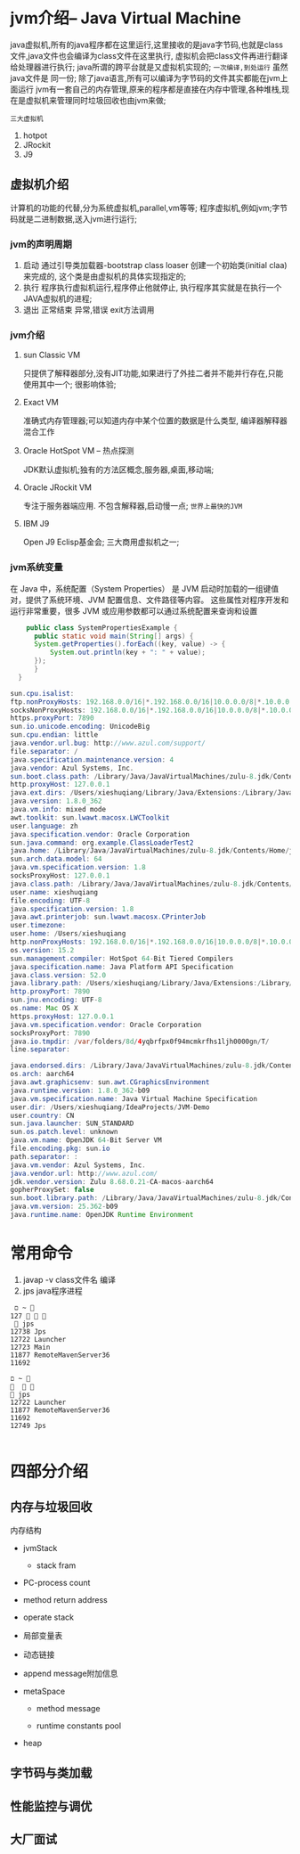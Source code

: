 * jvm介绍-- Java Virtual Machine
java虚拟机,所有的java程序都在这里运行,这里接收的是java字节码,也就是class文件,java文件也会编译为class文件在这里执行,
虚拟机会把class文件再进行翻译给处理器进行执行; java所谓的跨平台就是又虚拟机实现的; =一次编译,到处运行= 虽然java文件是
同一份;
   除了java语言,所有可以编译为字节码的文件其实都能在jvm上面运行
   jvm有一套自己的内存管理,原来的程序都是直接在内存中管理,各种堆栈,现在是虚拟机来管理同时垃圾回收也由jvm来做;

#+DOWNLOADED: screenshot @ 2024-11-09 10:25:03
[[file:images/jvm介绍--_Java_Virtual_Machine/2024-11-09_10-25-03_screenshot.png]] 


#+DOWNLOADED: screenshot @ 2024-11-09 10:36:54
[[file:images/jvm介绍--_Java_Virtual_Machine/2024-11-09_10-36-54_screenshot.png]]


#+DOWNLOADED: screenshot @ 2024-11-09 10:41:34
[[file:images/jvm介绍--_Java_Virtual_Machine/2024-11-09_10-41-34_screenshot.png]]

~三大虚拟机~
1. hotpot
2. JRockit
3. J9


** 虚拟机介绍
计算机的功能的代替,分为系统虚拟机,parallel,vm等等;
程序虚拟机,例如jvm;字节码就是二进制数据,送入jvm进行运行;


#+DOWNLOADED: screenshot @ 2024-11-09 11:08:01
[[file:images/jvm介绍--_Java_Virtual_Machine/2024-11-09_11-08-01_screenshot.png]]

#+DOWNLOADED: screenshot @ 2024-11-09 11:13:19
[[file:images/jvm介绍--_Java_Virtual_Machine/2024-11-09_11-13-19_screenshot.png]]


#+DOWNLOADED: screenshot @ 2024-11-09 11:21:51
[[file:images/jvm介绍--_Java_Virtual_Machine/2024-11-09_11-21-51_screenshot.png]]

*** jvm的声明周期
1. 启动
   通过引导类加载器-bootstrap class loaser 创建一个初始类(initial claa)来完成的,
   这个类是由虚拟机的具体实现指定的;
2. 执行
   程序执行虚拟机运行,程序停止他就停止,
   执行程序其实就是在执行一个JAVA虚拟机的进程;
3. 退出
   正常结束
   异常,错误
   exit方法调用


*** jvm介绍

**** sun Classic VM
     只提供了解释器部分,没有JIT功能,如果进行了外挂二者并不能并行存在,只能使用其中一个;
     很影响体验;
     
**** Exact VM
     准确式内存管理器;可以知道内存中某个位置的数据是什么类型,
     编译器解释器混合工作
     
**** Oracle HotSpot VM -- 热点探测
      JDK默认虚拟机;独有的方法区概念,服务器,桌面,移动端;
      
**** Oracle JRockit VM
      专注于服务器端应用. 不包含解释器,启动慢一点; =世界上最快的JVM=

**** IBM J9      
      Open J9 Eclisp基金会; 三大商用虚拟机之一;

      
*** jvm系统变量
在 Java 中，系统配置（System Properties） 是 JVM 启动时加载的一组键值对，提供了系统环境、JVM 配置信息、文件路径等内容。
这些属性对程序开发和运行非常重要，很多 JVM 或应用参数都可以通过系统配置来查询和设置
#+begin_src java
    public class SystemPropertiesExample {
      public static void main(String[] args) {
	  System.getProperties().forEach((key, value) -> {
	      System.out.println(key + ": " + value);
	  });
      }
  }

sun.cpu.isalist: 
ftp.nonProxyHosts: 192.168.0.0/16|*.192.168.0.0/16|10.0.0.0/8|*.10.0.0.0/8|172.16.0.0/12|*.172.16.0.0/12|127.0.0.1|localhost|*.localhost|local|*.local|timestamp.apple.com|*.timestamp.apple.com
socksNonProxyHosts: 192.168.0.0/16|*.192.168.0.0/16|10.0.0.0/8|*.10.0.0.0/8|172.16.0.0/12|*.172.16.0.0/12|127.0.0.1|localhost|*.localhost|local|*.local|timestamp.apple.com|*.timestamp.apple.com
https.proxyPort: 7890
sun.io.unicode.encoding: UnicodeBig
sun.cpu.endian: little
java.vendor.url.bug: http://www.azul.com/support/
file.separator: /
java.specification.maintenance.version: 4
java.vendor: Azul Systems, Inc.
sun.boot.class.path: /Library/Java/JavaVirtualMachines/zulu-8.jdk/Contents/Home/jre/lib/resources.jar:/Library/Java/JavaVirtualMachines/zulu-8.jdk/Contents/Home/jre/lib/rt.jar:/Library/Java/JavaVirtualMachines/zulu-8.jdk/Contents/Home/jre/lib/sunrsasign.jar:/Library/Java/JavaVirtualMachines/zulu-8.jdk/Contents/Home/jre/lib/jsse.jar:/Library/Java/JavaVirtualMachines/zulu-8.jdk/Contents/Home/jre/lib/jce.jar:/Library/Java/JavaVirtualMachines/zulu-8.jdk/Contents/Home/jre/lib/charsets.jar:/Library/Java/JavaVirtualMachines/zulu-8.jdk/Contents/Home/jre/lib/jfr.jar:/Library/Java/JavaVirtualMachines/zulu-8.jdk/Contents/Home/jre/lib/cat.jar:/Library/Java/JavaVirtualMachines/zulu-8.jdk/Contents/Home/jre/classes
http.proxyHost: 127.0.0.1
java.ext.dirs: /Users/xieshuqiang/Library/Java/Extensions:/Library/Java/JavaVirtualMachines/zulu-8.jdk/Contents/Home/jre/lib/ext:/Library/Java/Extensions:/Network/Library/Java/Extensions:/System/Library/Java/Extensions:/usr/lib/java
java.version: 1.8.0_362
java.vm.info: mixed mode
awt.toolkit: sun.lwawt.macosx.LWCToolkit
user.language: zh
java.specification.vendor: Oracle Corporation
sun.java.command: org.example.ClassLoaderTest2
java.home: /Library/Java/JavaVirtualMachines/zulu-8.jdk/Contents/Home/jre
sun.arch.data.model: 64
java.vm.specification.version: 1.8
socksProxyHost: 127.0.0.1
java.class.path: /Library/Java/JavaVirtualMachines/zulu-8.jdk/Contents/Home/jre/lib/cat.jar:/Library/Java/JavaVirtualMachines/zulu-8.jdk/Contents/Home/jre/lib/charsets.jar:/Library/Java/JavaVirtualMachines/zulu-8.jdk/Contents/Home/jre/lib/ext/cldrdata.jar:/Library/Java/JavaVirtualMachines/zulu-8.jdk/Contents/Home/jre/lib/ext/crs-agent.jar:/Library/Java/JavaVirtualMachines/zulu-8.jdk/Contents/Home/jre/lib/ext/dnsns.jar:/Library/Java/JavaVirtualMachines/zulu-8.jdk/Contents/Home/jre/lib/ext/jaccess.jar:/Library/Java/JavaVirtualMachines/zulu-8.jdk/Contents/Home/jre/lib/ext/localedata.jar:/Library/Java/JavaVirtualMachines/zulu-8.jdk/Contents/Home/jre/lib/ext/nashorn.jar:/Library/Java/JavaVirtualMachines/zulu-8.jdk/Contents/Home/jre/lib/ext/sunec.jar:/Library/Java/JavaVirtualMachines/zulu-8.jdk/Contents/Home/jre/lib/ext/sunjce_provider.jar:/Library/Java/JavaVirtualMachines/zulu-8.jdk/Contents/Home/jre/lib/ext/sunpkcs11.jar:/Library/Java/JavaVirtualMachines/zulu-8.jdk/Contents/Home/jre/lib/ext/zipfs.jar:/Library/Java/JavaVirtualMachines/zulu-8.jdk/Contents/Home/jre/lib/jce.jar:/Library/Java/JavaVirtualMachines/zulu-8.jdk/Contents/Home/jre/lib/jfr.jar:/Library/Java/JavaVirtualMachines/zulu-8.jdk/Contents/Home/jre/lib/jsse.jar:/Library/Java/JavaVirtualMachines/zulu-8.jdk/Contents/Home/jre/lib/management-agent.jar:/Library/Java/JavaVirtualMachines/zulu-8.jdk/Contents/Home/jre/lib/resources.jar:/Library/Java/JavaVirtualMachines/zulu-8.jdk/Contents/Home/jre/lib/rt.jar:/Users/xieshuqiang/IdeaProjects/JVM-Demo/chapter1/target/classes:/Applications/IntelliJ IDEA.app/Contents/lib/idea_rt.jar
user.name: xieshuqiang
file.encoding: UTF-8
java.specification.version: 1.8
java.awt.printerjob: sun.lwawt.macosx.CPrinterJob
user.timezone: 
user.home: /Users/xieshuqiang
http.nonProxyHosts: 192.168.0.0/16|*.192.168.0.0/16|10.0.0.0/8|*.10.0.0.0/8|172.16.0.0/12|*.172.16.0.0/12|127.0.0.1|localhost|*.localhost|local|*.local|timestamp.apple.com|*.timestamp.apple.com
os.version: 15.2
sun.management.compiler: HotSpot 64-Bit Tiered Compilers
java.specification.name: Java Platform API Specification
java.class.version: 52.0
java.library.path: /Users/xieshuqiang/Library/Java/Extensions:/Library/Java/Extensions:/Network/Library/Java/Extensions:/System/Library/Java/Extensions:/usr/lib/java:.
http.proxyPort: 7890
sun.jnu.encoding: UTF-8
os.name: Mac OS X
https.proxyHost: 127.0.0.1
java.vm.specification.vendor: Oracle Corporation
socksProxyPort: 7890
java.io.tmpdir: /var/folders/8d/4yqbrfpx0f94mcmkrfhs1ljh0000gn/T/
line.separator: 

java.endorsed.dirs: /Library/Java/JavaVirtualMachines/zulu-8.jdk/Contents/Home/jre/lib/endorsed
os.arch: aarch64
java.awt.graphicsenv: sun.awt.CGraphicsEnvironment
java.runtime.version: 1.8.0_362-b09
java.vm.specification.name: Java Virtual Machine Specification
user.dir: /Users/xieshuqiang/IdeaProjects/JVM-Demo
user.country: CN
sun.java.launcher: SUN_STANDARD
sun.os.patch.level: unknown
java.vm.name: OpenJDK 64-Bit Server VM
file.encoding.pkg: sun.io
path.separator: :
java.vm.vendor: Azul Systems, Inc.
java.vendor.url: http://www.azul.com/
jdk.vendor.version: Zulu 8.68.0.21-CA-macos-aarch64
gopherProxySet: false
sun.boot.library.path: /Library/Java/JavaVirtualMachines/zulu-8.jdk/Contents/Home/jre/lib
java.vm.version: 25.362-b09
java.runtime.name: OpenJDK Runtime Environment
#+end_src

     

* 常用命令
1. javap -v class文件名 编译
2. jps java程序进程
#+begin_src shell
 ﬦ ~                                                                                                         127    
  jps
12738 Jps
12722 Launcher
12723 Main
11877 RemoteMavenServer36
11692 

ﬦ ~                                                                                                                
 jps
12722 Launcher
11877 RemoteMavenServer36
11692 
12749 Jps

#+end_src


* 四部分介绍

** 内存与垃圾回收
内存结构
    * jvmStack

      * stack fram

	* PC-process count

	* method return address

	* operate stack

	* 局部变量表

	* 动态链接

	* append message附加信息
    * metaSpace

      * method message

      * runtime constants pool
      
    * heap

** 字节码与类加载

** 性能监控与调优

** 大厂面试
